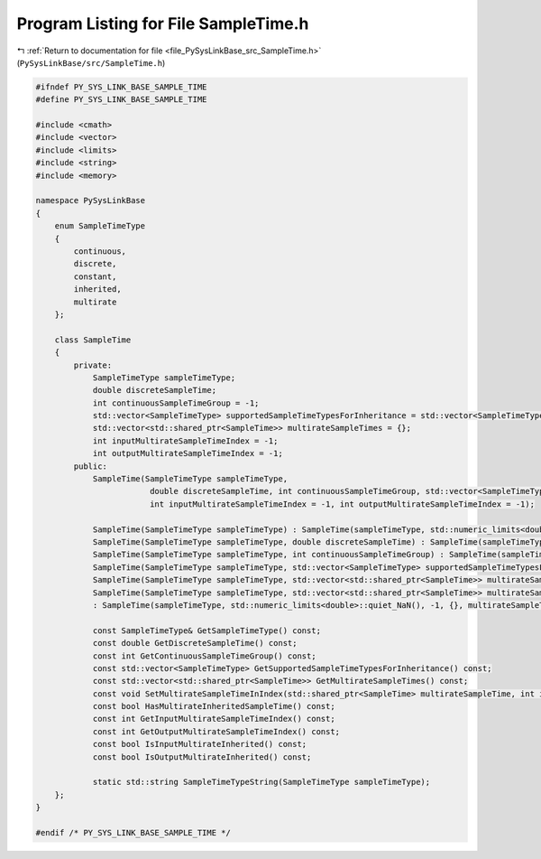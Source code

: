 
.. _program_listing_file_PySysLinkBase_src_SampleTime.h:

Program Listing for File SampleTime.h
=====================================

|exhale_lsh| :ref:`Return to documentation for file <file_PySysLinkBase_src_SampleTime.h>` (``PySysLinkBase/src/SampleTime.h``)

.. |exhale_lsh| unicode:: U+021B0 .. UPWARDS ARROW WITH TIP LEFTWARDS

.. code-block:: cpp

   #ifndef PY_SYS_LINK_BASE_SAMPLE_TIME
   #define PY_SYS_LINK_BASE_SAMPLE_TIME
   
   #include <cmath>
   #include <vector>
   #include <limits>
   #include <string>
   #include <memory>
   
   namespace PySysLinkBase
   {
       enum SampleTimeType
       {
           continuous,
           discrete,
           constant,
           inherited,
           multirate
       };
   
       class SampleTime 
       {
           private:
               SampleTimeType sampleTimeType;
               double discreteSampleTime;
               int continuousSampleTimeGroup = -1;
               std::vector<SampleTimeType> supportedSampleTimeTypesForInheritance = std::vector<SampleTimeType>{};
               std::vector<std::shared_ptr<SampleTime>> multirateSampleTimes = {};
               int inputMultirateSampleTimeIndex = -1;
               int outputMultirateSampleTimeIndex = -1;
           public:
               SampleTime(SampleTimeType sampleTimeType, 
                           double discreteSampleTime, int continuousSampleTimeGroup, std::vector<SampleTimeType> supportedSampleTimeTypesForInheritance, std::vector<std::shared_ptr<SampleTime>> multirateSampleTimes, 
                           int inputMultirateSampleTimeIndex = -1, int outputMultirateSampleTimeIndex = -1);
   
               SampleTime(SampleTimeType sampleTimeType) : SampleTime(sampleTimeType, std::numeric_limits<double>::quiet_NaN(), -1, std::vector<SampleTimeType>{}, {}){}
               SampleTime(SampleTimeType sampleTimeType, double discreteSampleTime) : SampleTime(sampleTimeType, discreteSampleTime, -1, std::vector<SampleTimeType>{}, {}){}
               SampleTime(SampleTimeType sampleTimeType, int continuousSampleTimeGroup) : SampleTime(sampleTimeType, std::numeric_limits<double>::quiet_NaN(), continuousSampleTimeGroup, std::vector<SampleTimeType>{}, {}){}
               SampleTime(SampleTimeType sampleTimeType, std::vector<SampleTimeType> supportedSampleTimeTypesForInheritance) : SampleTime(sampleTimeType, std::numeric_limits<double>::quiet_NaN(), -1, supportedSampleTimeTypesForInheritance, {}){}
               SampleTime(SampleTimeType sampleTimeType, std::vector<std::shared_ptr<SampleTime>> multirateSampleTimes) : SampleTime(sampleTimeType, std::numeric_limits<double>::quiet_NaN(), -1, {}, multirateSampleTimes){}
               SampleTime(SampleTimeType sampleTimeType, std::vector<std::shared_ptr<SampleTime>> multirateSampleTimes, int inputMultirateSampleTimeIndex, int outputMultirateSampleTimeIndex) 
               : SampleTime(sampleTimeType, std::numeric_limits<double>::quiet_NaN(), -1, {}, multirateSampleTimes, inputMultirateSampleTimeIndex, outputMultirateSampleTimeIndex){}
               
               const SampleTimeType& GetSampleTimeType() const;
               const double GetDiscreteSampleTime() const;
               const int GetContinuousSampleTimeGroup() const;
               const std::vector<SampleTimeType> GetSupportedSampleTimeTypesForInheritance() const;
               const std::vector<std::shared_ptr<SampleTime>> GetMultirateSampleTimes() const;
               const void SetMultirateSampleTimeInIndex(std::shared_ptr<SampleTime> multirateSampleTime, int index);
               const bool HasMultirateInheritedSampleTime() const;
               const int GetInputMultirateSampleTimeIndex() const;
               const int GetOutputMultirateSampleTimeIndex() const;
               const bool IsInputMultirateInherited() const;
               const bool IsOutputMultirateInherited() const;
   
               static std::string SampleTimeTypeString(SampleTimeType sampleTimeType);
       };
   }
   
   #endif /* PY_SYS_LINK_BASE_SAMPLE_TIME */
